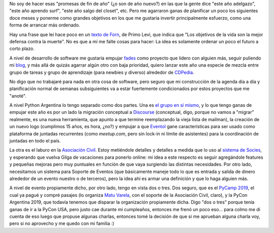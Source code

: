 .. title: Encarando el nuevo año
.. date: 2019-01-10 11:29:00
.. tags: año nuevo, proyectos, fades, CDPedia, PyCamp, PyCon

No soy de hacer esas "promesas de fin de año" (¿o son de año nuevo?) en las que la gente dice "este año adelgazo", "este año aprendo surf", "este año salgo del closet", etc. Pero me agarraron ganas de planificar un poco los siguientes doce meses y ponerme como grandes objetivos en los que me gustaría invertir principalmente esfuerzo, como una forma de arrancar más ordenado.

Hay una frase que leí hace poco en un `texto de Forn <https://www.pagina12.com.ar/diario/contratapa/13-117534-2008-12-31.html>`_, de Primo Levi, que indica que "Los objetivos de la vida son la mejor defensa contra la muerte". No es que a mí me falte cosas para hacer: La idea es solamente ordenar un poco el futuro a corto plazo.

A nivel de desarrollo de software me gustaría empujar `fades <http://github.com/PyAr/fades>`_ como proyecto que lidero con alguien más, seguir puliendo mi `blog <https://github.com/facundobatista/blog>`_, y más allá de quizás agarrar algún otro con baja prioridad, quiero lanzar este año una especie de mezcla entre grupo de tareas y grupo de aprendizaje (para newbies y diverso) alrededor de `CDPedia <https://github.com/PyAr/CDPedia>`_.

No digo que no trabajaré para nada en otra cosa de software, pero seguro que mi construcción de la agenda día a día y planificación normal de semanas subsiguientes va a estar fuertemente condicionados
por estos proyectos que me "anoté".

.. image:: /images/guy-with-a-plan.jpeg
    :alt: Do I really look like a guy with a plan?
    :target: https://youtu.be/DgzssDOTMXs?t=41

A nivel Python Argentina lo tengo separado como dos partes. Una es `el grupo en sí mismo <http://www.python.org.ar/>`_, y lo que tengo ganas de empujar este año es por un lado la migración conceptual a `Discourse <https://www.discourse.org/>`_ (conceptual, digo, porque no vamos a "migrar" realmente, es una nueva herramienta, que apunto a que termine reemplazando la vieja lista de mailman), la creación de un nuevo logo (cumplimos 15 años, es hora, ¿no?) y empujar a que `Eventol <https://github.com/eventoL/eventoL>`_ gane características para ser usado como plataforma de juntadas recurrentes (como *meetup.com*, pero sin lock-in ni límite de asistentes) para la coordinación de juntadas en todo el país.

La otra es el laburo en la `Asociación Civil <https://ac.python.org.ar/>`_. Estoy metiéndole detalles y detalles a medida que lo uso al `sistema de Socies <https://github.com/PyAr/asoc_members/>`_, y esperando que vuelva Gilga de vacaciones para ponerlo online: mi idea a este respecto es seguir agregándole features y pequeñas mejoras pero muy puntuales en función de que vaya surgiendo las distintas necesidades. Por otro lado, necesitamos un sistema para Soporte de Eventos (que básicamente maneje todo lo que es entrada y salida de dinero alrededor de un evento nuestro o de terceros), pero la idea ahí es armar una definición y que lo haga alguien más.

A nivel de evento propiamente dicho, por otro lado, tengo en vista dos o tres. Dos seguro, que es el `PyCamp 2019 <http://www.python.org.ar/wiki/PyCamp/2019>`_, el cual ya pagué y compré pasajes (lo organiza `Matu Varela <https://twitter.com/matuvarela>`_, con el soporte de la Asociación Civil, claro), y la PyCon Argentina 2019, que todavía tenemos que disparar la organización propiamente dicha. Digo "dos o tres" porque tenía ganas de ir a la PyCon USA, pero justo cae durante mi cumpleaños, entonces me frenó un poco eso... para colmo me di cuenta de eso luego que propuse algunas charlas, entonces tomé la decisión de que si me aprueban alguna charla voy, pero si no aprovecho y me quedo con mi familia :)
